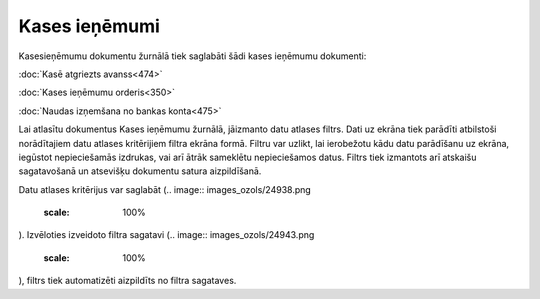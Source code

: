 .. 227 Kases ieņēmumi****************** 


Kasesieņēmumu dokumentu žurnālā tiek saglabāti šādi kases ieņēmumu
dokumenti:



:doc:`Kasē atgriezts avanss<474>`

:doc:`Kases ieņēmumu orderis<350>`

:doc:`Naudas izņemšana no bankas konta<475>`



Lai atlasītu dokumentus Kases ieņēmumu žurnālā, jāizmanto datu atlases
filtrs. Dati uz ekrāna tiek parādīti atbilstoši norādītajiem datu
atlases kritērijiem filtra ekrāna formā. Filtru var uzlikt, lai
ierobežotu kādu datu parādīšanu uz ekrāna, iegūstot nepieciešamās
izdrukas, vai arī ātrāk sameklētu nepieciešamos datus. Filtrs tiek
izmantots arī atskaišu sagatavošanā un atsevišķu dokumentu satura
aizpildīšanā.

Datu atlases kritērijus var saglabāt (.. image::
images_ozols/24938.png
    :scale: 100%
). Izvēloties izveidoto filtra sagatavi (.. image::
images_ozols/24943.png
    :scale: 100%
), filtrs tiek automatizēti aizpildīts no filtra sagataves.

 